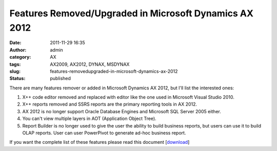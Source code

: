 Features Removed/Upgraded in Microsoft Dynamics AX 2012
#######################################################
:date: 2011-11-29 16:35
:author: admin
:category: AX
:tags: AX2009, AX2012, DYNAX, MSDYNAX
:slug: features-removedupgraded-in-microsoft-dynamics-ax-2012
:status: published

There are many features remover or added in Microsoft Dynamics AX 2012,
but I'll list the interested ones:

#. X++ code editor removed and replaced with editor like the one used in
   Microsoft Visual Studio 2010.
#. X++ reports removed and SSRS reports are the primary reporting tools
   in AX 2012.
#. AX 2012 is no longer support Oracle Database Engines and Microsoft
   SQL Server 2005 either.
#. You can't view multiple layers in AOT (Application Object Tree).
#. Report Builder is no longer used to give the user the ability to
   build business reports, but users can use it to build OLAP reports.
   User can user PowerPivot to generate ad-hoc business report.

If you want the complete list of these features please read this
document
[`download <http://www.microsoft.com/download/en/details.aspx?id=7225>`__]
